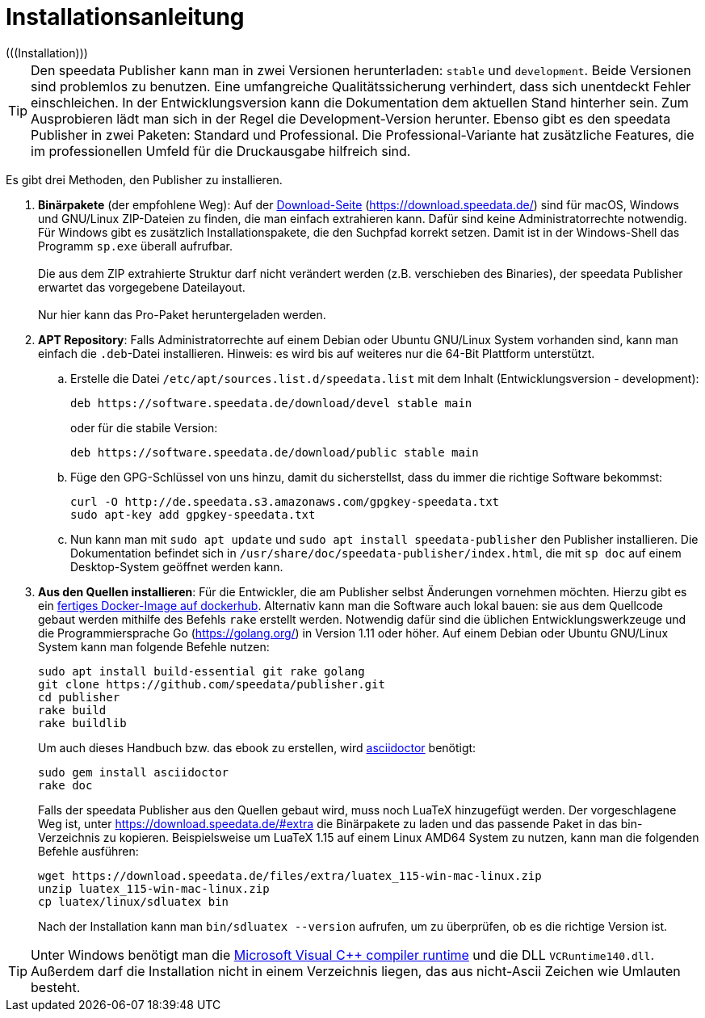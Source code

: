 [appendix]
[[ch-installation,Installation]]
= Installationsanleitung
(((Installation)))

// == Versionen des Publishers



// == Installation

TIP: Den speedata Publisher kann man in zwei Versionen herunterladen: `stable` und `development`.
Beide Versionen sind problemlos zu benutzen.
Eine umfangreiche Qualitätssicherung verhindert, dass sich unentdeckt Fehler einschleichen.
In der Entwicklungsversion kann die Dokumentation dem aktuellen Stand hinterher sein.
Zum Ausprobieren lädt man sich in der Regel die Development-Version herunter.
Ebenso gibt es den speedata Publisher in zwei Paketen: Standard und Professional.
Die Professional-Variante hat zusätzliche Features, die im professionellen Umfeld für die Druckausgabe hilfreich sind.


Es gibt drei Methoden, den Publisher zu installieren.

. **Binärpakete** (der empfohlene Weg): Auf der https://download.speedata.de/[Download-Seite] (https://download.speedata.de/) sind für macOS, Windows und GNU/Linux ZIP-Dateien zu finden, die man einfach extrahieren kann.
Dafür sind keine Administratorrechte notwendig.
Für Windows gibt es zusätzlich Installationspakete, die den Suchpfad korrekt setzen.
Damit ist in der Windows-Shell das Programm `sp.exe` überall aufrufbar.
 +
 +
Die aus dem ZIP extrahierte Struktur darf nicht verändert werden (z.B. verschieben des Binaries), der speedata Publisher erwartet das vorgegebene Dateilayout.
 +
 +
Nur hier kann das Pro-Paket heruntergeladen werden.

. **APT Repository**: Falls Administratorrechte auf einem Debian oder Ubuntu GNU/Linux System vorhanden sind, kann man einfach die `.deb`-Datei installieren. Hinweis: es wird bis auf weiteres nur die 64-Bit Plattform unterstützt.

.. Erstelle die Datei `/etc/apt/sources.list.d/speedata.list` mit dem Inhalt (Entwicklungsversion - development):
+
-------------------------------------------------------------------------------
deb https://software.speedata.de/download/devel stable main
-------------------------------------------------------------------------------
+
oder für die stabile Version:
+
-------------------------------------------------------------------------------
deb https://software.speedata.de/download/public stable main
-------------------------------------------------------------------------------

.. Füge den GPG-Schlüssel von uns hinzu, damit du sicherstellst, dass du immer die richtige Software bekommst:
+
-------------------------------------------------------------------------------
curl -O http://de.speedata.s3.amazonaws.com/gpgkey-speedata.txt
sudo apt-key add gpgkey-speedata.txt
-------------------------------------------------------------------------------

.. Nun kann man mit  `sudo apt update` und `sudo apt install speedata-publisher` den Publisher installieren.
Die Dokumentation befindet sich in `/usr/share/doc/speedata-publisher/index.html`, die mit `sp doc` auf einem Desktop-System geöffnet werden kann.

. **Aus den Quellen installieren**: Für die Entwickler, die am Publisher selbst Änderungen vornehmen möchten. Hierzu gibt es ein https://hub.docker.com/r/speedata/development[fertiges Docker-Image auf dockerhub]. Alternativ kann man die Software auch lokal bauen: sie aus dem Quellcode gebaut werden mithilfe des Befehls `rake` erstellt werden.
Notwendig dafür sind die üblichen Entwicklungswerkzeuge und die Programmiersprache Go (https://golang.org/) in Version 1.11 oder höher.
Auf einem Debian oder Ubuntu GNU/Linux System kann man folgende Befehle nutzen:
+
-------------------------------------------------------------------------------
sudo apt install build-essential git rake golang
git clone https://github.com/speedata/publisher.git
cd publisher
rake build
rake buildlib
-------------------------------------------------------------------------------
+
Um auch dieses Handbuch bzw. das ebook zu erstellen, wird https://asciidoctor.org/[asciidoctor] benötigt:
+
-------------------------------------------------------------------------------
sudo gem install asciidoctor
rake doc
-------------------------------------------------------------------------------
+
Falls der speedata Publisher aus den Quellen gebaut wird, muss noch [.nowrap]#LuaTeX# hinzugefügt werden.
Der vorgeschlagene Weg ist, unter <https://download.speedata.de/#extra> die Binärpakete zu laden und das passende Paket in das bin-Verzeichnis zu kopieren.
Beispielsweise um LuaTeX 1.15 auf einem Linux AMD64 System zu nutzen, kann man die folgenden Befehle ausführen:
+
-------------------------------------------------------------------------------
wget https://download.speedata.de/files/extra/luatex_115-win-mac-linux.zip
unzip luatex_115-win-mac-linux.zip
cp luatex/linux/sdluatex bin
-------------------------------------------------------------------------------
+
Nach der Installation kann man `bin/sdluatex --version` aufrufen, um zu überprüfen, ob es die richtige Version ist.


TIP: Unter Windows benötigt man die https://support.microsoft.com/en-us/help/2977003/the-latest-supported-visual-c-downloads[Microsoft Visual C++ compiler runtime]  und die DLL `VCRuntime140.dll`. Außerdem darf die Installation nicht in einem Verzeichnis liegen, das aus nicht-Ascii Zeichen wie Umlauten besteht.


// EOF